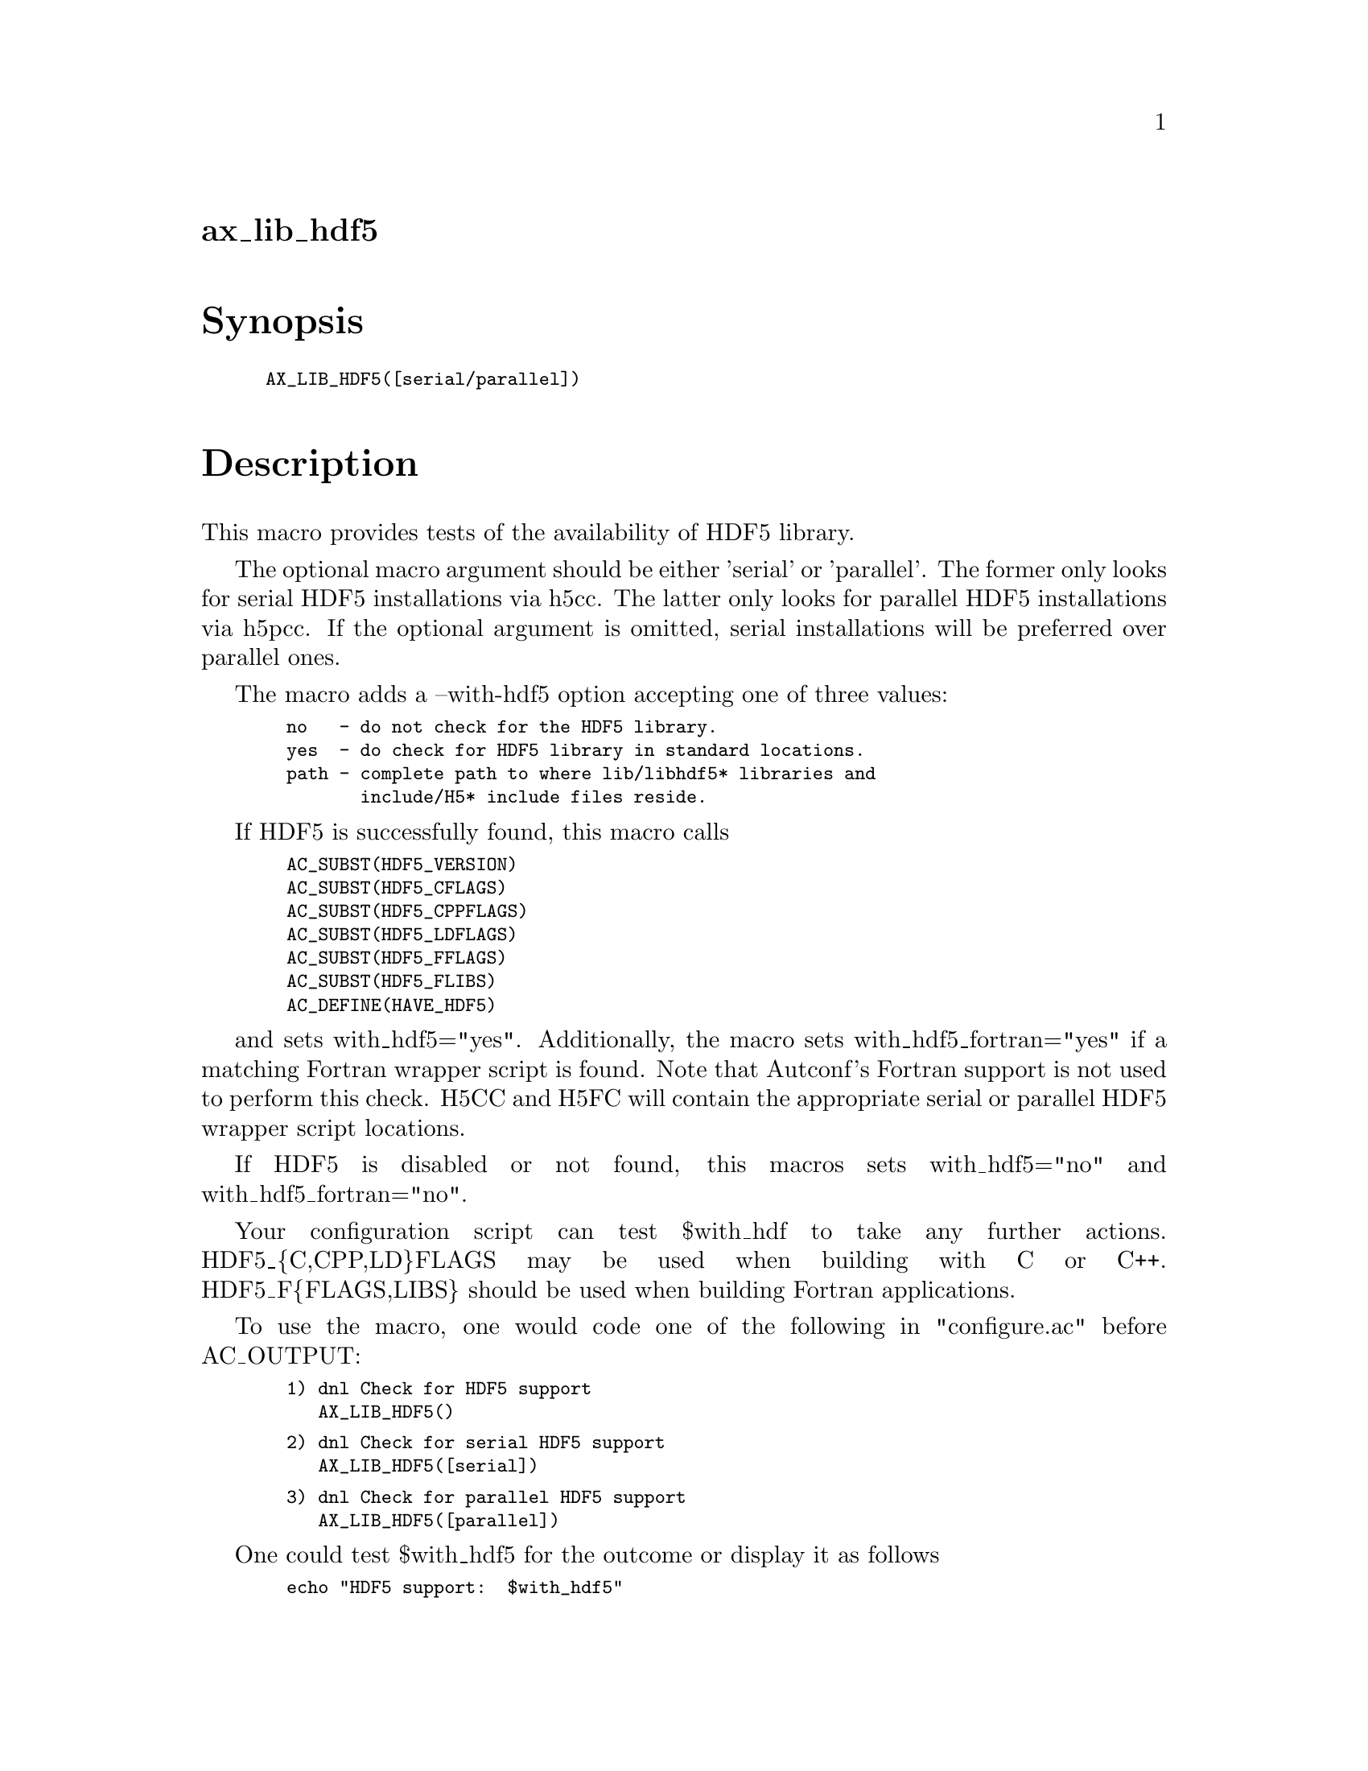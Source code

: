 @node ax_lib_hdf5
@unnumberedsec ax_lib_hdf5

@majorheading Synopsis

@smallexample
AX_LIB_HDF5([serial/parallel])
@end smallexample

@majorheading Description

This macro provides tests of the availability of HDF5 library.

The optional macro argument should be either 'serial' or 'parallel'. The
former only looks for serial HDF5 installations via h5cc. The latter
only looks for parallel HDF5 installations via h5pcc. If the optional
argument is omitted, serial installations will be preferred over
parallel ones.

The macro adds a --with-hdf5 option accepting one of three values:

@smallexample
  no   - do not check for the HDF5 library.
  yes  - do check for HDF5 library in standard locations.
  path - complete path to where lib/libhdf5* libraries and
         include/H5* include files reside.
@end smallexample

If HDF5 is successfully found, this macro calls

@smallexample
  AC_SUBST(HDF5_VERSION)
  AC_SUBST(HDF5_CFLAGS)
  AC_SUBST(HDF5_CPPFLAGS)
  AC_SUBST(HDF5_LDFLAGS)
  AC_SUBST(HDF5_FFLAGS)
  AC_SUBST(HDF5_FLIBS)
  AC_DEFINE(HAVE_HDF5)
@end smallexample

and sets with_hdf5="yes".  Additionally, the macro sets
with_hdf5_fortran="yes" if a matching Fortran wrapper script is found.
Note that Autconf's Fortran support is not used to perform this check.
H5CC and H5FC will contain the appropriate serial or parallel HDF5
wrapper script locations.

If HDF5 is disabled or not found, this macros sets with_hdf5="no" and
with_hdf5_fortran="no".

Your configuration script can test $with_hdf to take any further
actions. HDF5_@{C,CPP,LD@}FLAGS may be used when building with C or C++.
HDF5_F@{FLAGS,LIBS@} should be used when building Fortran applications.

To use the macro, one would code one of the following in "configure.ac"
before AC_OUTPUT:

@smallexample
  1) dnl Check for HDF5 support
     AX_LIB_HDF5()
@end smallexample

@smallexample
  2) dnl Check for serial HDF5 support
     AX_LIB_HDF5([serial])
@end smallexample

@smallexample
  3) dnl Check for parallel HDF5 support
     AX_LIB_HDF5([parallel])
@end smallexample

One could test $with_hdf5 for the outcome or display it as follows

@smallexample
  echo "HDF5 support:  $with_hdf5"
@end smallexample

@majorheading Source Code

Download the
@uref{http://git.savannah.gnu.org/gitweb/?p=autoconf-archive.git;a=blob_plain;f=m4/ax_lib_hdf5.m4,latest
version of @file{ax_lib_hdf5.m4}} or browse
@uref{http://git.savannah.gnu.org/gitweb/?p=autoconf-archive.git;a=history;f=m4/ax_lib_hdf5.m4,the
macro's revision history}.

@majorheading License

@w{Copyright @copyright{} 2009 Timothy Brown @email{tbrown@@freeshell.org}} @* @w{Copyright @copyright{} 2010 Rhys Ulerich @email{rhys.ulerich@@gmail.com}}

Copying and distribution of this file, with or without modification, are
permitted in any medium without royalty provided the copyright notice
and this notice are preserved. This file is offered as-is, without any
warranty.
